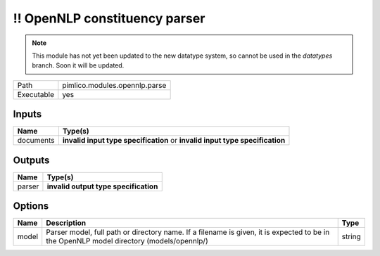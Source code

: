 !! OpenNLP constituency parser
~~~~~~~~~~~~~~~~~~~~~~~~~~~~~~

.. py:module:: pimlico.modules.opennlp.parse

.. note::

   This module has not yet been updated to the new datatype system, so cannot be used in the `datatypes` branch. Soon it will be updated.

+------------+-------------------------------+
| Path       | pimlico.modules.opennlp.parse |
+------------+-------------------------------+
| Executable | yes                           |
+------------+-------------------------------+

.. todo::

   Document this module

.. todo::

   Update to new datatypes system and add test pipeline


Inputs
======

+-----------+------------------------------------------------------------------------------+
| Name      | Type(s)                                                                      |
+===========+==============================================================================+
| documents | **invalid input type specification** or **invalid input type specification** |
+-----------+------------------------------------------------------------------------------+

Outputs
=======

+--------+---------------------------------------+
| Name   | Type(s)                               |
+========+=======================================+
| parser | **invalid output type specification** |
+--------+---------------------------------------+

Options
=======

+-------+------------------------------------------------------------------------------------------------------------------------------------------+--------+
| Name  | Description                                                                                                                              | Type   |
+=======+==========================================================================================================================================+========+
| model | Parser model, full path or directory name. If a filename is given, it is expected to be in the OpenNLP model directory (models/opennlp/) | string |
+-------+------------------------------------------------------------------------------------------------------------------------------------------+--------+

